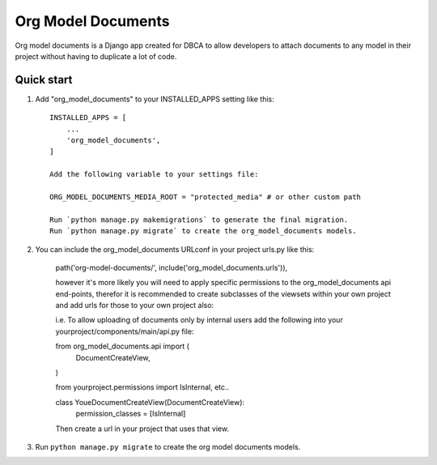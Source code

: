 ===================
Org Model Documents
===================

Org model documents is a Django app created for DBCA to allow developers to attach documents to
any model in their project without having to duplicate a lot of code.

Quick start
-----------

1. Add "org_model_documents" to your INSTALLED_APPS setting like this::

    INSTALLED_APPS = [
        ...
        'org_model_documents',
    ]

    Add the following variable to your settings file:

    ORG_MODEL_DOCUMENTS_MEDIA_ROOT = "protected_media" # or other custom path

    Run `python manage.py makemigrations` to generate the final migration.
    Run `python manage.py migrate` to create the org_model_documents models.

2. You can include the org_model_documents URLconf in your project urls.py like this:

    path('org-model-documents/', include('org_model_documents.urls')),

    however it's more likely you will need to apply specific permissions to the org_model_documents api end-points,
    therefor it is recommended to create subclasses of the viewsets within your own project and add urls
    for those to your own project also:

    i.e. To allow uploading of documents only by internal users add the following into your
    yourproject/components/main/api.py file:

    from org_model_documents.api import (
        DocumentCreateView,
    )   

    from yourproject.permissions import IsInternal, etc..

    class YoueDocumentCreateView(DocumentCreateView):
        permission_classes = [IsInternal]

    Then create a url in your project that uses that view.

3. Run ``python manage.py migrate`` to create the org model documents models.
